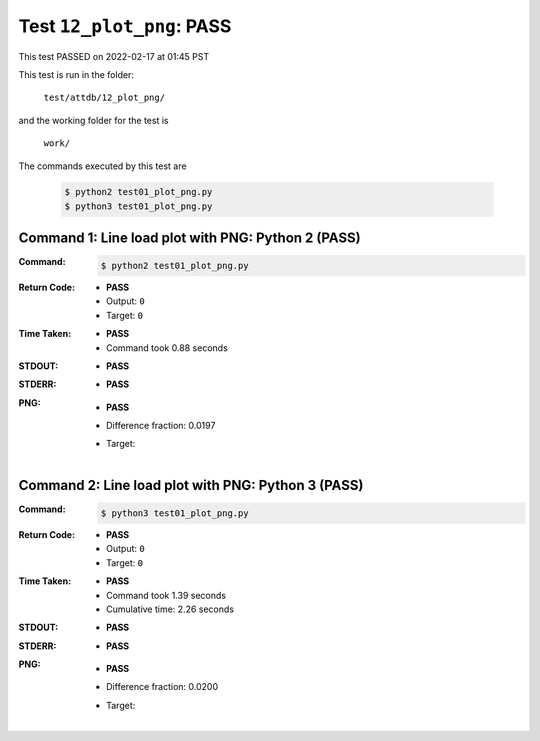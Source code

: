 
.. This documentation written by TestDriver()
   on 2022-02-17 at 01:45 PST

Test ``12_plot_png``: PASS
============================

This test PASSED on 2022-02-17 at 01:45 PST

This test is run in the folder:

    ``test/attdb/12_plot_png/``

and the working folder for the test is

    ``work/``

The commands executed by this test are

    .. code-block:: console

        $ python2 test01_plot_png.py
        $ python3 test01_plot_png.py

Command 1: Line load plot with PNG: Python 2 (PASS)
----------------------------------------------------

:Command:
    .. code-block:: console

        $ python2 test01_plot_png.py

:Return Code:
    * **PASS**
    * Output: ``0``
    * Target: ``0``
:Time Taken:
    * **PASS**
    * Command took 0.88 seconds
:STDOUT:
    * **PASS**
:STDERR:
    * **PASS**

:PNG:
    * **PASS**
    * Difference fraction: 0.0197
    * Target:

        .. image:: PNG-target-00-00.png
            :width: 4.5in

Command 2: Line load plot with PNG: Python 3 (PASS)
----------------------------------------------------

:Command:
    .. code-block:: console

        $ python3 test01_plot_png.py

:Return Code:
    * **PASS**
    * Output: ``0``
    * Target: ``0``
:Time Taken:
    * **PASS**
    * Command took 1.39 seconds
    * Cumulative time: 2.26 seconds
:STDOUT:
    * **PASS**
:STDERR:
    * **PASS**

:PNG:
    * **PASS**
    * Difference fraction: 0.0200
    * Target:

        .. image:: PNG-target-01-00.png
            :width: 4.5in

